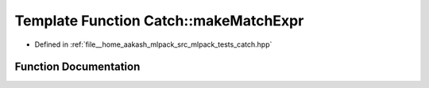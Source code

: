 .. _exhale_function_namespaceCatch_1a23a9a9a6dfef7ecd5e0eaf553fc52de6:

Template Function Catch::makeMatchExpr
======================================

- Defined in :ref:`file__home_aakash_mlpack_src_mlpack_tests_catch.hpp`


Function Documentation
----------------------


.. doxygenfunction:: Catch::makeMatchExpr(ArgT const&, MatcherT const&, StringRef const&)

